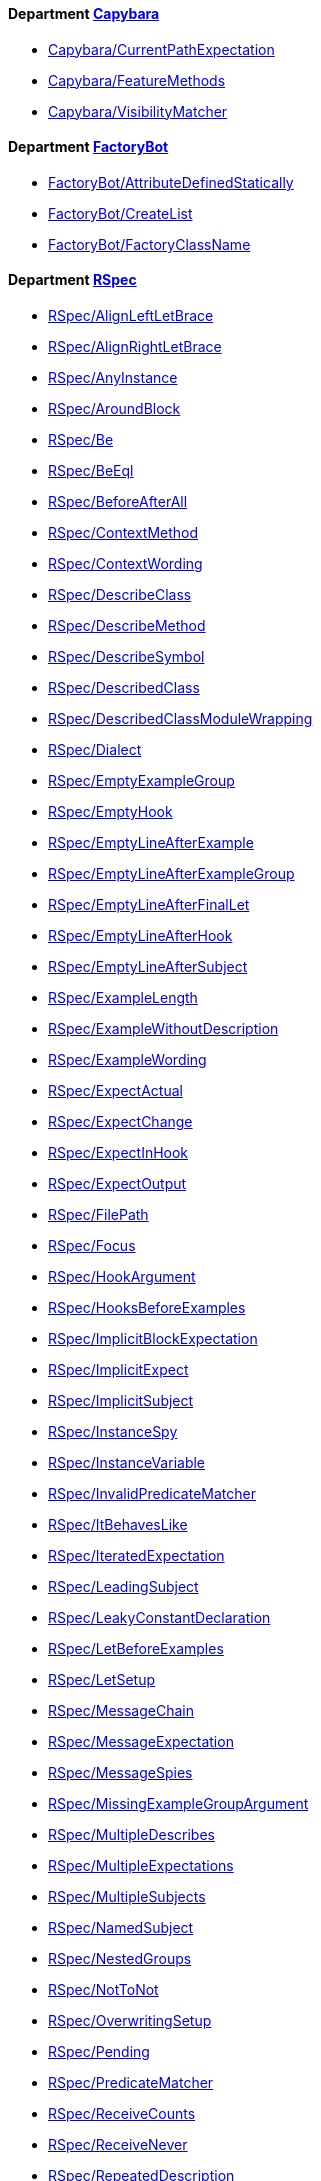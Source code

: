 // START_COP_LIST

==== Department xref:cops_capybara.adoc[Capybara]

* link:cops_capybara.md#capybaracurrentpathexpectation[Capybara/CurrentPathExpectation]
* link:cops_capybara.md#capybarafeaturemethods[Capybara/FeatureMethods]
* link:cops_capybara.md#capybaravisibilitymatcher[Capybara/VisibilityMatcher]

==== Department xref:cops_factorybot.adoc[FactoryBot]

* link:cops_factorybot.md#factorybotattributedefinedstatically[FactoryBot/AttributeDefinedStatically]
* link:cops_factorybot.md#factorybotcreatelist[FactoryBot/CreateList]
* link:cops_factorybot.md#factorybotfactoryclassname[FactoryBot/FactoryClassName]

==== Department xref:cops_rspec.adoc[RSpec]

* link:cops_rspec.adoc#rspecalignleftletbrace[RSpec/AlignLeftLetBrace]
* link:cops_rspec.adoc#rspecalignrightletbrace[RSpec/AlignRightLetBrace]
* link:cops_rspec.adoc#rspecanyinstance[RSpec/AnyInstance]
* link:cops_rspec.adoc#rspecaroundblock[RSpec/AroundBlock]
* link:cops_rspec.adoc#rspecbe[RSpec/Be]
* link:cops_rspec.adoc#rspecbeeql[RSpec/BeEql]
* link:cops_rspec.adoc#rspecbeforeafterall[RSpec/BeforeAfterAll]
* link:cops_rspec.adoc#rspeccontextmethod[RSpec/ContextMethod]
* link:cops_rspec.adoc#rspeccontextwording[RSpec/ContextWording]
* link:cops_rspec.adoc#rspecdescribeclass[RSpec/DescribeClass]
* link:cops_rspec.adoc#rspecdescribemethod[RSpec/DescribeMethod]
* link:cops_rspec.adoc#rspecdescribesymbol[RSpec/DescribeSymbol]
* link:cops_rspec.adoc#rspecdescribedclass[RSpec/DescribedClass]
* link:cops_rspec.adoc#rspecdescribedclassmodulewrapping[RSpec/DescribedClassModuleWrapping]
* link:cops_rspec.adoc#rspecdialect[RSpec/Dialect]
* link:cops_rspec.adoc#rspecemptyexamplegroup[RSpec/EmptyExampleGroup]
* link:cops_rspec.adoc#rspecemptyhook[RSpec/EmptyHook]
* link:cops_rspec.adoc#rspecemptylineafterexample[RSpec/EmptyLineAfterExample]
* link:cops_rspec.adoc#rspecemptylineafterexamplegroup[RSpec/EmptyLineAfterExampleGroup]
* link:cops_rspec.adoc#rspecemptylineafterfinallet[RSpec/EmptyLineAfterFinalLet]
* link:cops_rspec.adoc#rspecemptylineafterhook[RSpec/EmptyLineAfterHook]
* link:cops_rspec.adoc#rspecemptylineaftersubject[RSpec/EmptyLineAfterSubject]
* link:cops_rspec.adoc#rspecexamplelength[RSpec/ExampleLength]
* link:cops_rspec.adoc#rspecexamplewithoutdescription[RSpec/ExampleWithoutDescription]
* link:cops_rspec.adoc#rspecexamplewording[RSpec/ExampleWording]
* link:cops_rspec.adoc#rspecexpectactual[RSpec/ExpectActual]
* link:cops_rspec.adoc#rspecexpectchange[RSpec/ExpectChange]
* link:cops_rspec.adoc#rspecexpectinhook[RSpec/ExpectInHook]
* link:cops_rspec.adoc#rspecexpectoutput[RSpec/ExpectOutput]
* link:cops_rspec.adoc#rspecfilepath[RSpec/FilePath]
* link:cops_rspec.adoc#rspecfocus[RSpec/Focus]
* link:cops_rspec.adoc#rspechookargument[RSpec/HookArgument]
* link:cops_rspec.adoc#rspechooksbeforeexamples[RSpec/HooksBeforeExamples]
* link:cops_rspec.adoc#rspecimplicitblockexpectation[RSpec/ImplicitBlockExpectation]
* link:cops_rspec.adoc#rspecimplicitexpect[RSpec/ImplicitExpect]
* link:cops_rspec.adoc#rspecimplicitsubject[RSpec/ImplicitSubject]
* link:cops_rspec.adoc#rspecinstancespy[RSpec/InstanceSpy]
* link:cops_rspec.adoc#rspecinstancevariable[RSpec/InstanceVariable]
* link:cops_rspec.adoc#rspecinvalidpredicatematcher[RSpec/InvalidPredicateMatcher]
* link:cops_rspec.adoc#rspecitbehaveslike[RSpec/ItBehavesLike]
* link:cops_rspec.adoc#rspeciteratedexpectation[RSpec/IteratedExpectation]
* link:cops_rspec.adoc#rspecleadingsubject[RSpec/LeadingSubject]
* link:cops_rspec.adoc#rspecleakyconstantdeclaration[RSpec/LeakyConstantDeclaration]
* link:cops_rspec.adoc#rspecletbeforeexamples[RSpec/LetBeforeExamples]
* link:cops_rspec.adoc#rspecletsetup[RSpec/LetSetup]
* link:cops_rspec.adoc#rspecmessagechain[RSpec/MessageChain]
* link:cops_rspec.adoc#rspecmessageexpectation[RSpec/MessageExpectation]
* link:cops_rspec.adoc#rspecmessagespies[RSpec/MessageSpies]
* link:cops_rspec.adoc#rspecmissingexamplegroupargument[RSpec/MissingExampleGroupArgument]
* link:cops_rspec.adoc#rspecmultipledescribes[RSpec/MultipleDescribes]
* link:cops_rspec.adoc#rspecmultipleexpectations[RSpec/MultipleExpectations]
* link:cops_rspec.adoc#rspecmultiplesubjects[RSpec/MultipleSubjects]
* link:cops_rspec.adoc#rspecnamedsubject[RSpec/NamedSubject]
* link:cops_rspec.adoc#rspecnestedgroups[RSpec/NestedGroups]
* link:cops_rspec.adoc#rspecnottonot[RSpec/NotToNot]
* link:cops_rspec.adoc#rspecoverwritingsetup[RSpec/OverwritingSetup]
* link:cops_rspec.adoc#rspecpending[RSpec/Pending]
* link:cops_rspec.adoc#rspecpredicatematcher[RSpec/PredicateMatcher]
* link:cops_rspec.adoc#rspecreceivecounts[RSpec/ReceiveCounts]
* link:cops_rspec.adoc#rspecreceivenever[RSpec/ReceiveNever]
* link:cops_rspec.adoc#rspecrepeateddescription[RSpec/RepeatedDescription]
* link:cops_rspec.adoc#rspecrepeatedexample[RSpec/RepeatedExample]
* link:cops_rspec.adoc#rspecrepeatedexamplegroupbody[RSpec/RepeatedExampleGroupBody]
* link:cops_rspec.adoc#rspecrepeatedexamplegroupdescription[RSpec/RepeatedExampleGroupDescription]
* link:cops_rspec.adoc#rspecreturnfromstub[RSpec/ReturnFromStub]
* link:cops_rspec.adoc#rspecscatteredlet[RSpec/ScatteredLet]
* link:cops_rspec.adoc#rspecscatteredsetup[RSpec/ScatteredSetup]
* link:cops_rspec.adoc#rspecsharedcontext[RSpec/SharedContext]
* link:cops_rspec.adoc#rspecsharedexamples[RSpec/SharedExamples]
* link:cops_rspec.adoc#rspecsingleargumentmessagechain[RSpec/SingleArgumentMessageChain]
* link:cops_rspec.adoc#rspecsubjectstub[RSpec/SubjectStub]
* link:cops_rspec.adoc#rspecunspecifiedexception[RSpec/UnspecifiedException]
* link:cops_rspec.adoc#rspecvariabledefinition[RSpec/VariableDefinition]
* link:cops_rspec.adoc#rspecvariablename[RSpec/VariableName]
* link:cops_rspec.adoc#rspecverifieddoubles[RSpec/VerifiedDoubles]
* link:cops_rspec.adoc#rspecvoidexpect[RSpec/VoidExpect]
* link:cops_rspec.adoc#rspecyield[RSpec/Yield]

==== Department xref:cops_rails.adoc[Rails]

* link:cops_rails.adoc#railshttpstatus[Rails/HttpStatus]

// END_COP_LIST
